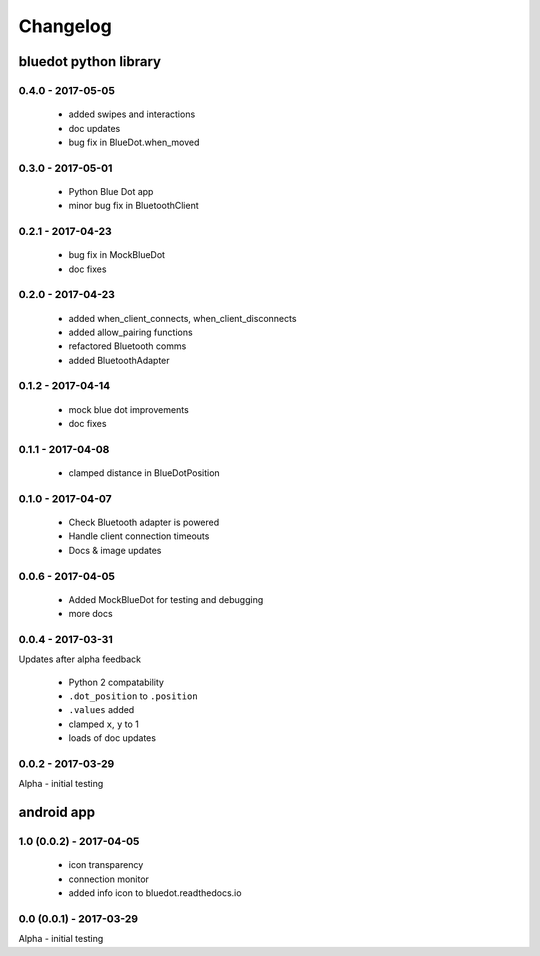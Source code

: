 Changelog
=========

bluedot python library
----------------------

0.4.0 - 2017-05-05
~~~~~~~~~~~~~~~~~~

 * added swipes and interactions
 * doc updates
 * bug fix in BlueDot.when_moved

0.3.0 - 2017-05-01
~~~~~~~~~~~~~~~~~~

 * Python Blue Dot app
 * minor bug fix in BluetoothClient

0.2.1 - 2017-04-23
~~~~~~~~~~~~~~~~~~

 * bug fix in MockBlueDot
 * doc fixes

0.2.0 - 2017-04-23
~~~~~~~~~~~~~~~~~~

 * added when_client_connects, when_client_disconnects
 * added allow_pairing functions
 * refactored Bluetooth comms 
 * added BluetoothAdapter

0.1.2 - 2017-04-14
~~~~~~~~~~~~~~~~~~

 * mock blue dot improvements
 * doc fixes

0.1.1 - 2017-04-08
~~~~~~~~~~~~~~~~~~

 * clamped distance in BlueDotPosition

0.1.0 - 2017-04-07
~~~~~~~~~~~~~~~~~~

 * Check Bluetooth adapter is powered
 * Handle client connection timeouts 
 * Docs & image updates

0.0.6 - 2017-04-05
~~~~~~~~~~~~~~~~~~

 * Added MockBlueDot for testing and debugging
 * more docs

0.0.4 - 2017-03-31
~~~~~~~~~~~~~~~~~~

Updates after alpha feedback

 * Python 2 compatability
 * ``.dot_position`` to ``.position``
 * ``.values`` added
 * clamped ``x``, ``y`` to 1
 * loads of doc updates

0.0.2 - 2017-03-29
~~~~~~~~~~~~~~~~~~

Alpha - initial testing

android app
-----------

1.0 (0.0.2) - 2017-04-05
~~~~~~~~~~~~~~~~~~~~~~~~

 * icon transparency
 * connection monitor
 * added info icon to bluedot.readthedocs.io

0.0 (0.0.1) - 2017-03-29
~~~~~~~~~~~~~~~~~~~~~~~~

Alpha - initial testing
